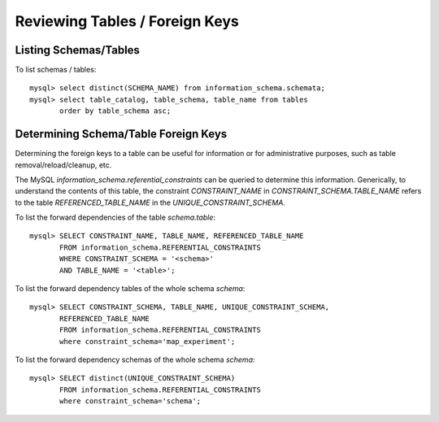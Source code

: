 
Reviewing Tables / Foreign Keys
-------------------------------

Listing Schemas/Tables
~~~~~~~~~~~~~~~~~~~~~~

To list schemas / tables::

    mysql> select distinct(SCHEMA_NAME) from information_schema.schemata;
    mysql> select table_catalog, table_schema, table_name from tables 
           order by table_schema asc;

Determining Schema/Table Foreign Keys
~~~~~~~~~~~~~~~~~~~~~~~~~~~~~~~~~~~~~

Determining the foreign keys to a table can be useful for information or
for administrative purposes, such as table removal/reload/cleanup, etc.

The MySQL `information_schema.referential_constraints` can be queried
to determine this information. Generically, to understand the contents of
this table, the constraint `CONSTRAINT_NAME` in `CONSTRAINT_SCHEMA.TABLE_NAME`
refers to the table `REFERENCED_TABLE_NAME` in the `UNIQUE_CONSTRAINT_SCHEMA`.

To list the forward dependencies of the table `schema.table`::

    mysql> SELECT CONSTRAINT_NAME, TABLE_NAME, REFERENCED_TABLE_NAME
           FROM information_schema.REFERENTIAL_CONSTRAINTS
           WHERE CONSTRAINT_SCHEMA = '<schema>'
           AND TABLE_NAME = '<table>';

To list the forward dependency tables of the whole schema `schema`::

    mysql> SELECT CONSTRAINT_SCHEMA, TABLE_NAME, UNIQUE_CONSTRAINT_SCHEMA,
	   REFERENCED_TABLE_NAME 
           FROM information_schema.REFERENTIAL_CONSTRAINTS 
           where constraint_schema='map_experiment';
  

To list the forward dependency schemas of the whole schema `schema`::

    mysql> SELECT distinct(UNIQUE_CONSTRAINT_SCHEMA)
           FROM information_schema.REFERENTIAL_CONSTRAINTS 
           where constraint_schema='schema';

.. see also: github/ixcat/djwip/ixcat/depstick schema dependency listing tool

